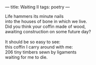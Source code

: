 :PROPERTIES:
:ID:       DC31C741-DCBF-4B26-ABCF-9F069D91D83F
:SLUG:     waiting-ii
:END:
---
title: Waiting II
tags: poetry
---

#+BEGIN_VERSE
Life hammers its minute nails
into the houses of bone in which we live.
Did you think your coffin made of wood,
awaiting construction on some future day?

It should be so easy to see:
this coffin I carry around with me:
206 tiny timbers sewn by ligaments
waiting for me to die.
#+END_VERSE

